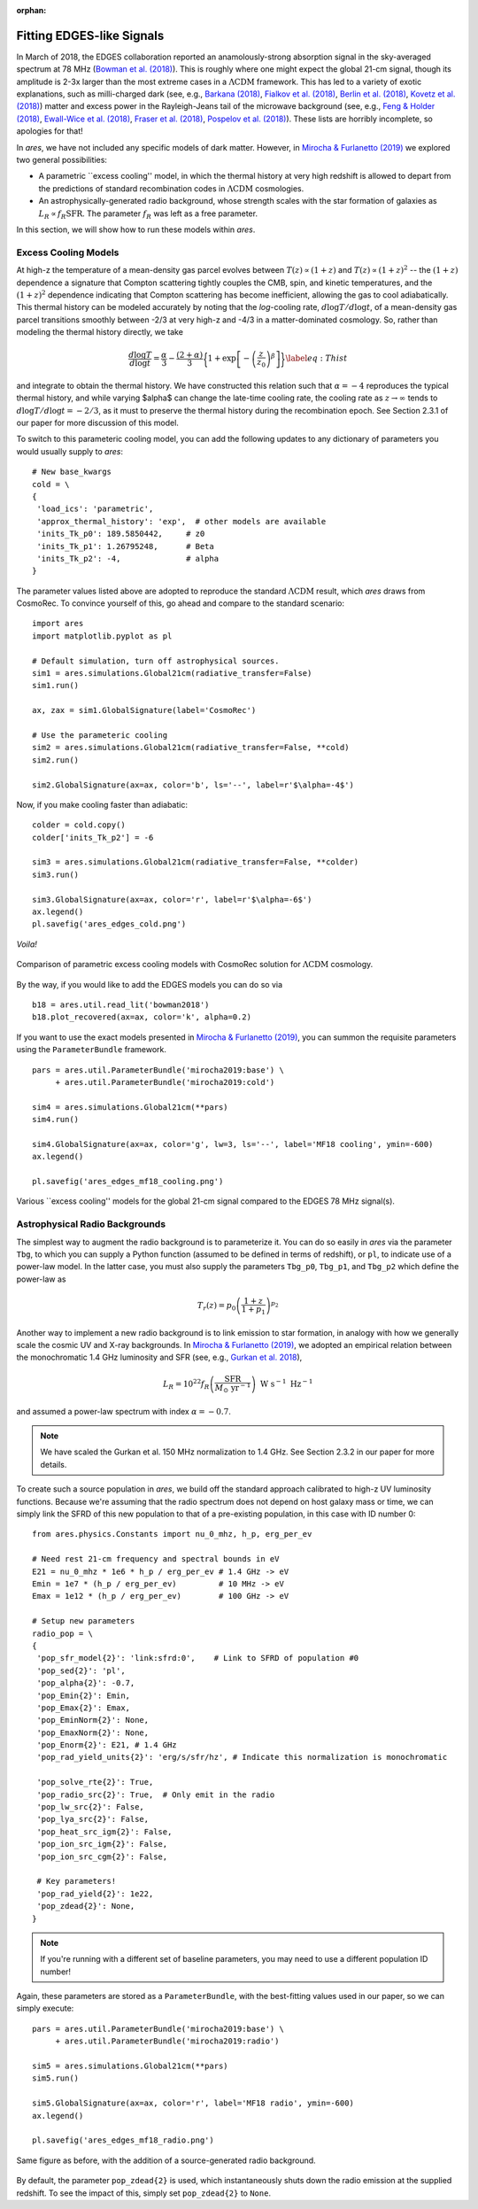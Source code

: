 :orphan:

Fitting EDGES-like Signals
==========================
In March of 2018, the EDGES collaboration reported an anamolously-strong absorption signal in the sky-averaged spectrum at 78 MHz (`Bowman et al. (2018) <http://adsabs.harvard.edu/abs/2018Natur.555...67B>`_). This is roughly where one might expect the global 21-cm signal, though its amplitude is 2-3x larger than the most extreme cases in a :math:`\Lambda \text{CDM}` framework. This has led to a variety of exotic explanations, such as milli-charged dark (see, e.g., `Barkana (2018) <http://adsabs.harvard.edu/abs/2018Natur.555...71B>`_, `Fialkov et al. (2018) <http://adsabs.harvard.edu/abs/2018PhRvL.121a1101F>`_, `Berlin et al. (2018) <http://adsabs.harvard.edu/abs/2018PhRvL.121a1102B>`_, `Kovetz et al. (2018) <http://adsabs.harvard.edu/abs/2018PhRvD..98j3529K>`_) matter and excess power in the Rayleigh-Jeans tail of the microwave background (see, e.g., `Feng \& Holder (2018) <http://adsabs.harvard.edu/abs/2018ApJ...858L..17F>`_, `Ewall-Wice et al. (2018) <http://adsabs.harvard.edu/abs/2018ApJ...868...63E>`_, `Fraser et al. (2018) <http://adsabs.harvard.edu/abs/2018PhLB..785..159F>`_, `Pospelov et al. (2018) <http://adsabs.harvard.edu/abs/2018PhRvL.121c1103P>`_). These lists are horribly incomplete, so apologies for that!

In *ares*, we have not included any specific models of dark matter. However, in `Mirocha \& Furlanetto (2019) <http://adsabs.harvard.edu/abs/2019MNRAS.483.1980M>`_ we explored two general possibilities:

- A parametric ``excess cooling'' model, in which the thermal history at very high redshift is allowed to depart from the predictions of standard recombination codes in :math:`\Lambda \text{CDM}` cosmologies.
- An astrophysically-generated radio background, whose strength scales with the star formation of galaxies as :math:`L_R \propto f_R \text{SFR}`. The parameter :math:`f_R` was left as a free parameter.
 
In this section, we will show how to run these models within *ares*.

Excess Cooling Models
---------------------
At high-z the temperature of a mean-density gas parcel evolves between :math:`T(z) \propto (1+z)` and :math:`T(z) \propto (1+z)^2` -- the :math:`(1+z)` dependence a signature that Compton scattering tightly couples the CMB, spin, and kinetic temperatures, and the :math:`(1+z)^2` dependence indicating that Compton scattering has become inefficient, allowing the gas to cool adiabatically. This thermal history can be modeled accurately by noting that the *log*-cooling rate, :math:`d\log T/ d\log t`, of a mean-density gas parcel transitions smoothly between -2/3 at very high-z and -4/3 in a matter-dominated cosmology. So, rather than modeling the thermal history directly, we take

.. math::

    \frac{d\log T}{d\log t} = \frac{\alpha}{3} - \frac{(2+\alpha)}{3} \bigg\{1 + \exp \left[-\left(\frac{z}{z_0}\right)^{\beta} \right] \bigg \} \label{eq:Thist}

and integrate to obtain the thermal history. We have constructed this relation such that :math:`\alpha=-4` reproduces the typical thermal history, and while varying $\alpha$ can change the late-time cooling rate, the cooling rate as :math:`z \rightarrow \infty` tends to :math:`d\log T/ d\log t = -2/3`, as it must to preserve the thermal history during the recombination epoch. See Section 2.3.1 of our paper for more discussion of this model.

To switch to this parameteric cooling model, you can add the following updates to any dictionary of parameters you would usually supply to *ares*:

::

    # New base_kwargs
    cold = \
    {
     'load_ics': 'parametric',
     'approx_thermal_history': 'exp',  # other models are available
     'inits_Tk_p0': 189.5850442,     # z0
     'inits_Tk_p1': 1.26795248,      # Beta
     'inits_Tk_p2': -4,              # alpha
    }

The parameter values listed above are adopted to reproduce the standard :math:`\Lambda \text{CDM}` result, which *ares* draws from CosmoRec. To convince yourself of this, go ahead and compare to the standard scenario:

::
	
    import ares
    import matplotlib.pyplot as pl
    
    # Default simulation, turn off astrophysical sources.
    sim1 = ares.simulations.Global21cm(radiative_transfer=False)
    sim1.run()
    
    ax, zax = sim1.GlobalSignature(label='CosmoRec')
    
    # Use the parameteric cooling
    sim2 = ares.simulations.Global21cm(radiative_transfer=False, **cold)
    sim2.run()
    
    sim2.GlobalSignature(ax=ax, color='b', ls='--', label=r'$\alpha=-4$')
	
Now, if you make cooling faster than adiabatic:

::

    colder = cold.copy()
    colder['inits_Tk_p2'] = -6
    
    sim3 = ares.simulations.Global21cm(radiative_transfer=False, **colder)
    sim3.run()
    
    sim3.GlobalSignature(ax=ax, color='r', label=r'$\alpha=-6$')
    ax.legend()
    pl.savefig('ares_edges_cold.png')
	
*Voila!*

.. figure::  https://www.dropbox.com/s/e9ukxjkqndeqkvj/ares_edges_cold.png?raw=1
   :align:   center
   :width:   600

   Comparison of parametric excess cooling models with CosmoRec solution for :math:`\Lambda \text{CDM}` cosmology.

By the way, if you would like to add the EDGES models you can do so via

::

    b18 = ares.util.read_lit('bowman2018')
    b18.plot_recovered(ax=ax, color='k', alpha=0.2)


If you want to use the exact models presented in `Mirocha \& Furlanetto (2019) <http://adsabs.harvard.edu/abs/2019MNRAS.483.1980M>`_, you can summon the requisite parameters using the ``ParameterBundle`` framework.

::

    pars = ares.util.ParameterBundle('mirocha2019:base') \
         + ares.util.ParameterBundle('mirocha2019:cold')
         
    sim4 = ares.simulations.Global21cm(**pars)    
    sim4.run()
    
    sim4.GlobalSignature(ax=ax, color='g', lw=3, ls='--', label='MF18 cooling', ymin=-600)
    ax.legend()
    
    pl.savefig('ares_edges_mf18_cooling.png')
    
.. figure::  https://www.dropbox.com/s/vfq7te1xqn39w1o/ares_edges_mf18_cooling.png?raw=1
   :align:   center
   :width:   600

   Various ``excess cooling'' models for the global 21-cm signal compared to the EDGES 78 MHz signal(s).
    

	
Astrophysical Radio Backgrounds
-------------------------------
The simplest way to augment the radio background is to parameterize it. You can do so easily in *ares* via the parameter ``Tbg``, to which you can supply a Python function (assumed to be defined in terms of redshift), or ``pl``, to indicate use of a power-law model. In the latter case, you must also supply the parameters ``Tbg_p0``, ``Tbg_p1``, and ``Tbg_p2`` which define the power-law as

.. math::
    T_r(z) = p_0 \left(\frac{1+z}{1+p_1} \right)^{p_2}

Another way to implement a new radio background is to link emission to star formation, in analogy with how we generally scale the cosmic UV and X-ray backgrounds. In `Mirocha \& Furlanetto (2019) <http://adsabs.harvard.edu/abs/2019MNRAS.483.1980M>`_, we adopted an empirical relation between the monochromatic 1.4 GHz luminosity and SFR (see, e.g., `Gurkan et al. 2018 <http://adsabs.harvard.edu/abs/2018MNRAS.475.3010G>`_),

.. math::
    L_R = 10^{22} f_R \left(\frac{\text{SFR}}{M_{\odot} \ \mathrm{yr}^{-1}} \right) \ \text{W} \ \text{s}^{-1} \ \text{Hz}^{-1}

and assumed a power-law spectrum with index :math:`\alpha=-0.7`.

.. note:: We have scaled the Gurkan et al. 150 MHz normalization to 1.4 GHz. See Section 2.3.2 in our paper for more details.

To create such a source population in *ares*, we build off the standard approach calibrated to high-z UV luminosity functions. Because we're assuming that the radio spectrum does not depend on host galaxy mass or time, we can simply link the SFRD of this new population to that of a pre-existing population, in this case with ID number 0:

::

    from ares.physics.Constants import nu_0_mhz, h_p, erg_per_ev
        
    # Need rest 21-cm frequency and spectral bounds in eV
    E21 = nu_0_mhz * 1e6 * h_p / erg_per_ev # 1.4 GHz -> eV
    Emin = 1e7 * (h_p / erg_per_ev)         # 10 MHz -> eV
    Emax = 1e12 * (h_p / erg_per_ev)        # 100 GHz -> eV
    
    # Setup new parameters
    radio_pop = \
    {
     'pop_sfr_model{2}': 'link:sfrd:0',    # Link to SFRD of population #0
     'pop_sed{2}': 'pl',                 
     'pop_alpha{2}': -0.7,
     'pop_Emin{2}': Emin,                  
     'pop_Emax{2}': Emax,
     'pop_EminNorm{2}': None,
     'pop_EmaxNorm{2}': None,
     'pop_Enorm{2}': E21, # 1.4 GHz
     'pop_rad_yield_units{2}': 'erg/s/sfr/hz', # Indicate this normalization is monochromatic
     
     'pop_solve_rte{2}': True,
     'pop_radio_src{2}': True,  # Only emit in the radio
     'pop_lw_src{2}': False,
     'pop_lya_src{2}': False,
     'pop_heat_src_igm{2}': False,
     'pop_ion_src_igm{2}': False,
     'pop_ion_src_cgm{2}': False,
     
     # Key parameters!
     'pop_rad_yield{2}': 1e22,
     'pop_zdead{2}': None,
    }
    
    
.. note:: If you're running with a different set of baseline parameters, you 
    may need to use a different population ID number!
    
Again, these parameters are stored as a ``ParameterBundle``, with the best-fitting values used in our paper, so we can simply execute:
    
:: 
   
    pars = ares.util.ParameterBundle('mirocha2019:base') \
         + ares.util.ParameterBundle('mirocha2019:radio')    
         
    sim5 = ares.simulations.Global21cm(**pars)  
    sim5.run()
    
    sim5.GlobalSignature(ax=ax, color='r', label='MF18 radio', ymin=-600)
    ax.legend()
    
    pl.savefig('ares_edges_mf18_radio.png')
    
.. figure::  https://www.dropbox.com/s/07u8a9m3i01ctve/ares_edges_mf18_radio.png?raw=1
   :align:   center
   :width:   600

   Same figure as before, with the addition of a source-generated radio background.
    
    
    
By default, the parameter ``pop_zdead{2}`` is used, which instantaneously shuts down the radio emission at the supplied redshift. To see the impact of this, simply set ``pop_zdead{2}`` to ``None``.
    
    
    